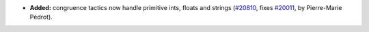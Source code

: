 - **Added:**
  congruence tactics now handle primitive ints, floats and strings
  (`#20810 <https://github.com/rocq-prover/rocq/pull/20810>`_,
  fixes `#20011 <https://github.com/rocq-prover/rocq/issues/20011>`_,
  by Pierre-Marie Pédrot).
